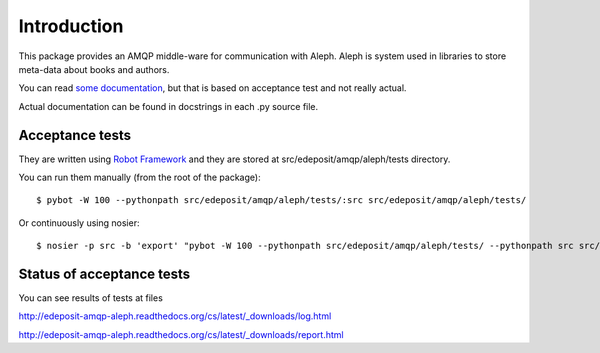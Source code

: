 Introduction
============

This package provides an AMQP middle-ware for communication with Aleph.
Aleph is system used in libraries to store meta-data about books and
authors.

You can read `some
documentation <http://edeposit-amqp-aleph.readthedocs.org/cs/latest/>`__,
but that is based on acceptance test and not really actual.

Actual documentation can be found in docstrings in each .py source file.

Acceptance tests
----------------

They are written using `Robot Framework <http://robotframework.org/>`__
and they are stored at src/edeposit/amqp/aleph/tests directory.

You can run them manually (from the root of the package):

::

    $ pybot -W 100 --pythonpath src/edeposit/amqp/aleph/tests/:src src/edeposit/amqp/aleph/tests/

Or continuously using nosier:

::

    $ nosier -p src -b 'export' "pybot -W 100 --pythonpath src/edeposit/amqp/aleph/tests/ --pythonpath src src/edeposit/amqp/aleph/tests/"

Status of acceptance tests
--------------------------

You can see results of tests at files

http://edeposit-amqp-aleph.readthedocs.org/cs/latest/\_downloads/log.html

http://edeposit-amqp-aleph.readthedocs.org/cs/latest/\_downloads/report.html

